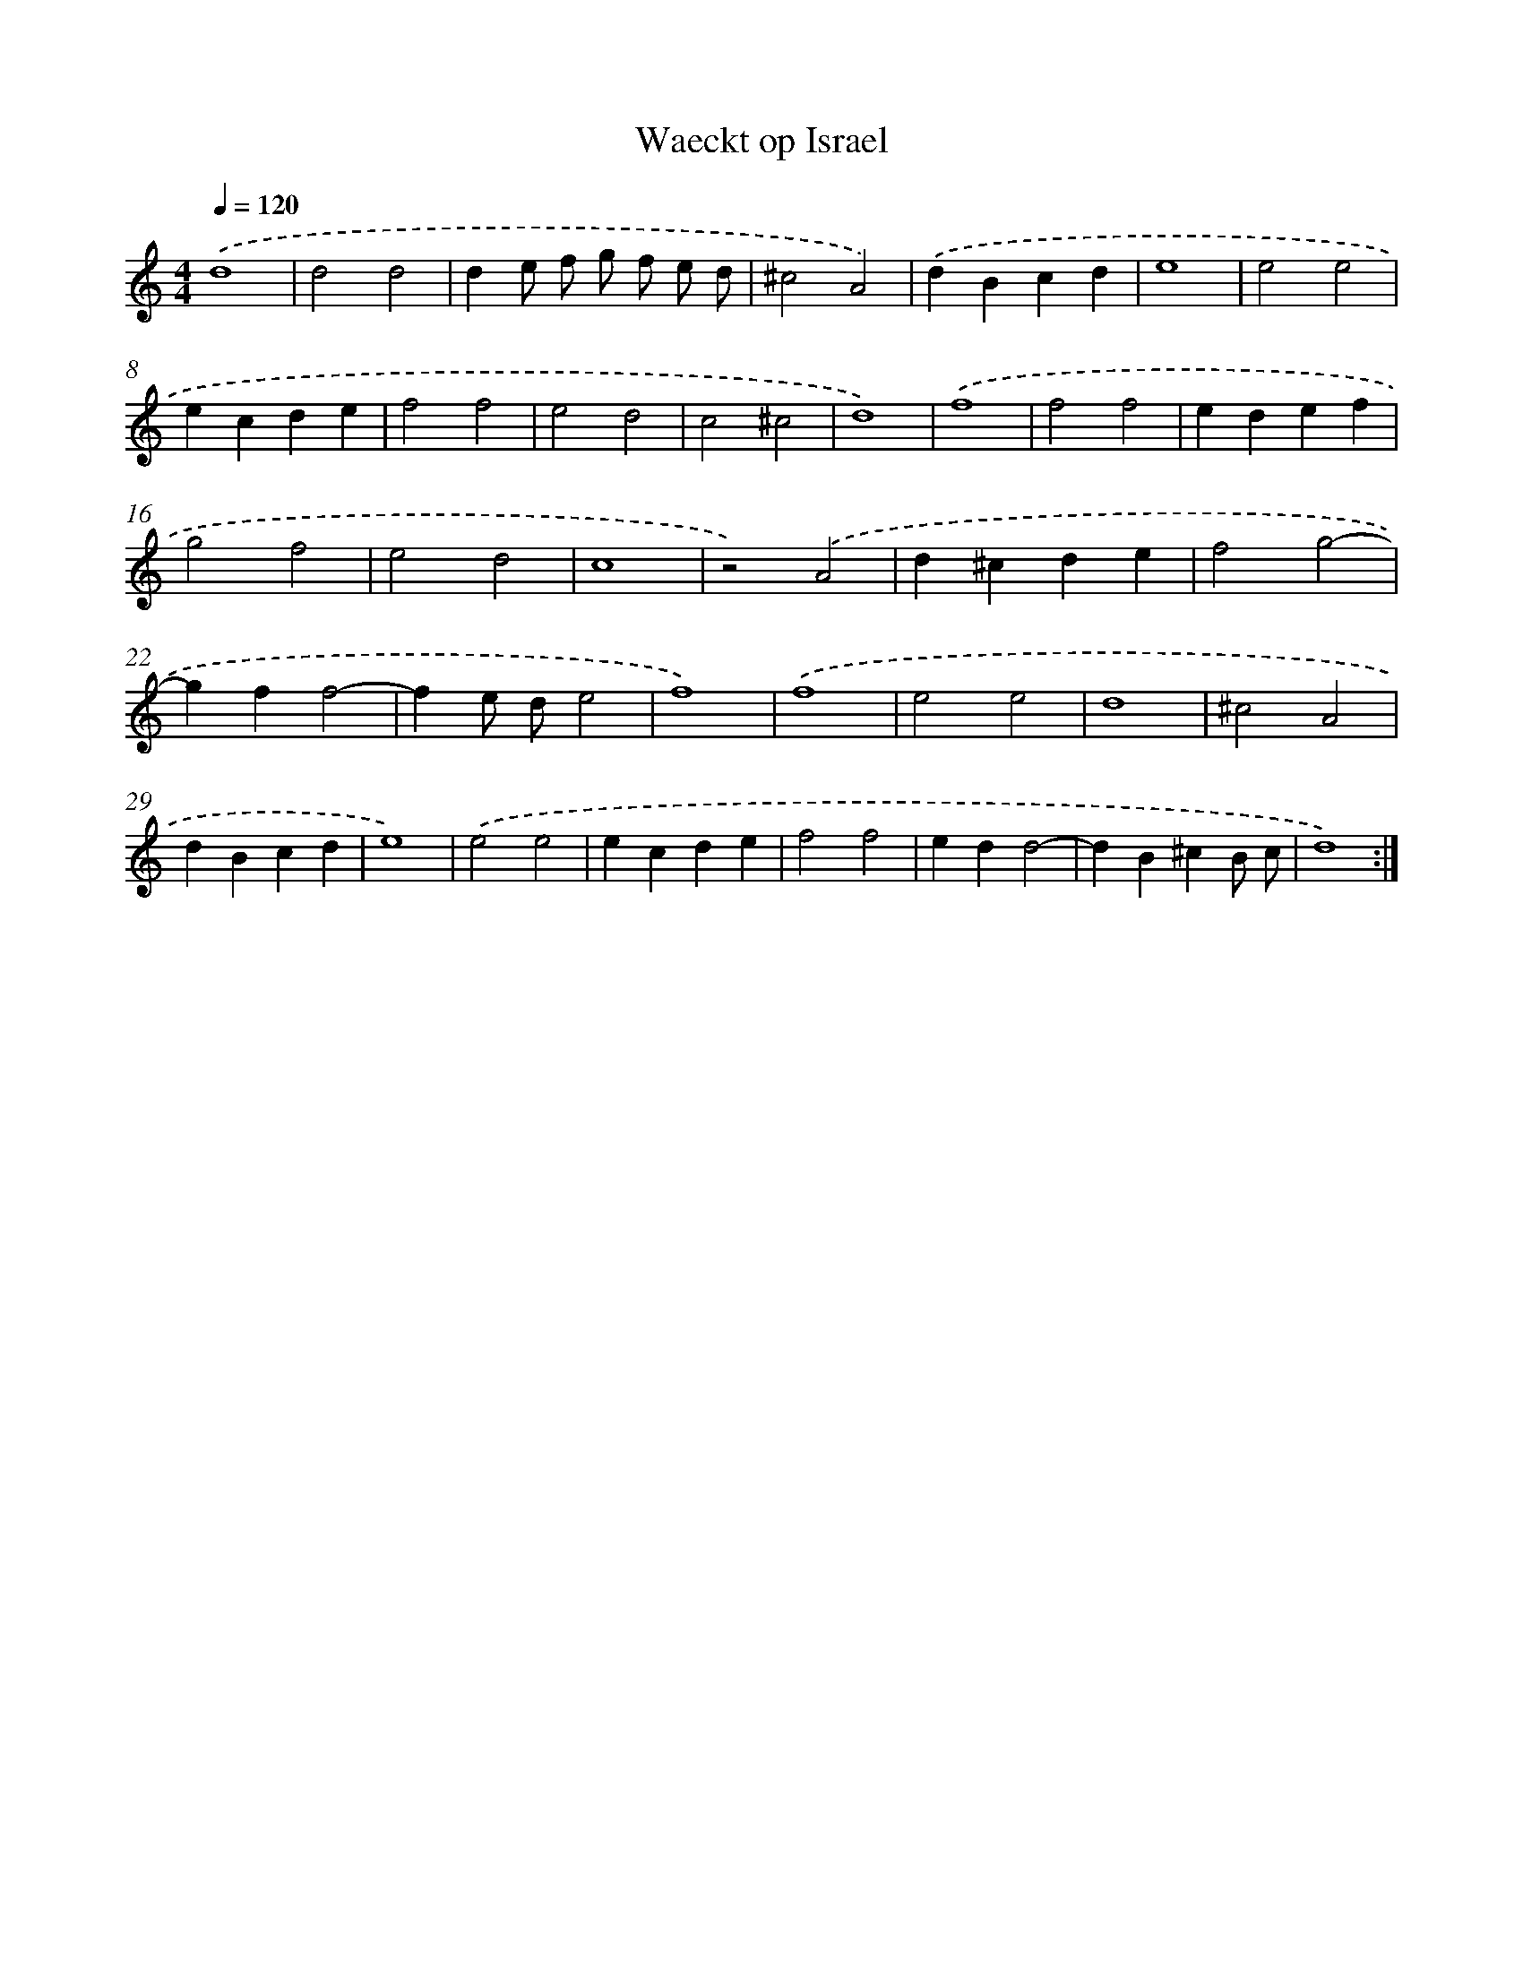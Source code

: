 X: 404
T: Waeckt op Israel
%%abc-version 2.0
%%abcx-abcm2ps-target-version 5.9.1 (29 Sep 2008)
%%abc-creator hum2abc beta
%%abcx-conversion-date 2018/11/01 14:35:32
%%humdrum-veritas 3279685446
%%humdrum-veritas-data 1439622546
%%continueall 1
%%barnumbers 0
L: 1/4
M: 4/4
Q: 1/4=120
K: C clef=treble
.('d4 |
d2d2 |
de/ f/ g/ f/ e/ d/ |
^c2A2) |
.('dBcd |
e4 |
e2e2 |
ecde |
f2f2 |
e2d2 |
c2^c2 |
d4) |
.('f4 |
f2f2 |
edef |
g2f2 |
e2d2 |
c4 |
z2).('A2 |
d^cde |
f2g2- |
gff2- |
fe/ d/e2 |
f4) |
.('f4 |
e2e2 |
d4 |
^c2A2 |
dBcd |
e4) |
.('e2e2 |
ecde |
f2f2 |
edd2- |
dB^cB/ c/ |
d4) :|]
